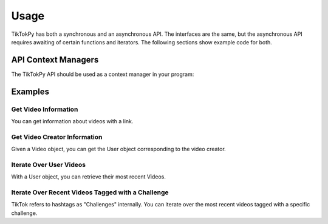 *****
Usage
*****

TikTokPy has both a synchronous and an asynchronous API. The interfaces are the same, but the asynchronous API
requires awaiting of certain functions and iterators. The following sections show example code for both.

API Context Managers
====================

The TikTokPy API should be used as a context manager in your program:

.. tabs::

    .. code-tab:: py TikTokAPI

            from tiktokapipy.api import TikTokAPI

            def do_something():
                with TikTokAPI() as api:
                    ...

    .. code-tab:: py AsyncTikTokAPI

            from tiktokapipy.async_api import AsyncTikTokAPI

            async def do_something():
                async with AsyncTikTokAPI() as api:
                    ...

Examples
========

Get Video Information
---------------------

You can get information about videos with a link.

.. tabs::

    .. code-tab:: py TikTokAPI

            from tiktokapipy.api import TikTokAPI

            def do_something():
                with TikTokAPI() as api:
                    video = api.video(video_url)
                    ...

    .. code-tab:: py AsyncTikTokAPI

            from tiktokapipy.async_api import AsyncTikTokAPI

            async def do_something():
                async with AsyncTikTokAPI() as api:
                    video = await api.video(video_url)
                    ...

Get Video Creator Information
-----------------------------

Given a Video object, you can get the User object corresponding to the video creator.

.. tabs::

    .. code-tab:: py TikTokAPI

            from tiktokapipy.api import TikTokAPI

            def do_something():
                with TikTokAPI() as api:
                    video = api.video(video_url)
                    creator = video.creator()
                    ...

    .. code-tab:: py AsyncTikTokAPI

            from tiktokapipy.async_api import AsyncTikTokAPI

            async def do_something():
                async with AsyncTikTokAPI() as api:
                    video = await api.video(video_url)
                    creator = await video.creator()
                    ...

Iterate Over User Videos
------------------------

With a User object, you can retrieve their most recent Videos.

.. tabs::

    .. code-tab:: py TikTokAPI

            from tiktokapipy.api import TikTokAPI

            def do_something():
                with TikTokAPI() as api:
                    user = api.user(user_tag)
                    for video in user.videos:
                        ...

    .. code-tab:: py AsyncTikTokAPI

            from tiktokapipy.async_api import AsyncTikTokAPI

            async def do_something():
                async with AsyncTikTokAPI() as api:
                    user = await api.user(user_tag)
                    async for video in user.videos:
                        ...

Iterate Over Recent Videos Tagged with a Challenge
--------------------------------------------------

TikTok refers to hashtags as "Challenges" internally. You can iterate over the most recent videos tagged with a specific
challenge.

.. tabs::

    .. code-tab:: py TikTokAPI

            from tiktokapipy.api import TikTokAPI

            def do_something():
                with TikTokAPI() as api:
                    challenge = api.challenge(tag_name)
                    for video in challenge.videos:
                        ...

    .. code-tab:: py AsyncTikTokAPI

            from tiktokapipy.async_api import AsyncTikTokAPI

            async def do_something():
                async with AsyncTikTokAPI() as api:
                    challenge = await api.challenge(tag_name)
                    async for video in challenge.videos:
                        ...
